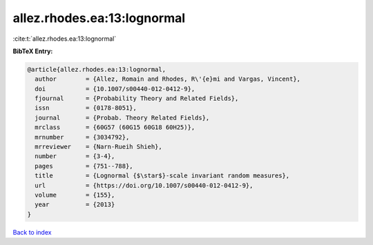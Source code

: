 allez.rhodes.ea:13:lognormal
============================

:cite:t:`allez.rhodes.ea:13:lognormal`

**BibTeX Entry:**

.. code-block:: bibtex

   @article{allez.rhodes.ea:13:lognormal,
     author        = {Allez, Romain and Rhodes, R\'{e}mi and Vargas, Vincent},
     doi           = {10.1007/s00440-012-0412-9},
     fjournal      = {Probability Theory and Related Fields},
     issn          = {0178-8051},
     journal       = {Probab. Theory Related Fields},
     mrclass       = {60G57 (60G15 60G18 60H25)},
     mrnumber      = {3034792},
     mrreviewer    = {Narn-Rueih Shieh},
     number        = {3-4},
     pages         = {751--788},
     title         = {Lognormal {$\star$}-scale invariant random measures},
     url           = {https://doi.org/10.1007/s00440-012-0412-9},
     volume        = {155},
     year          = {2013}
   }

`Back to index <../By-Cite-Keys.html>`_

